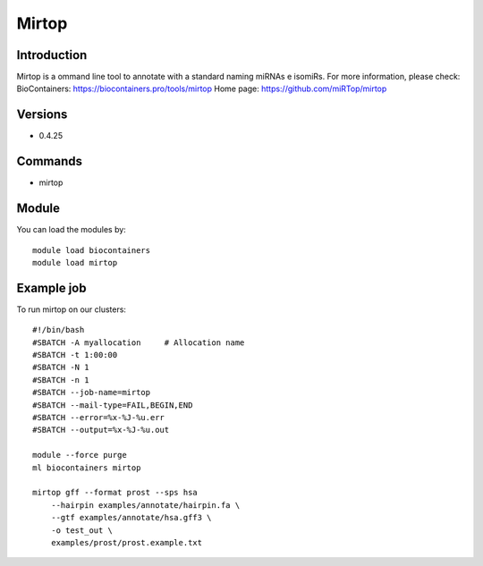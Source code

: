 .. _backbone-label:

Mirtop
==============================

Introduction
~~~~~~~~
Mirtop is a ommand line tool to annotate with a standard naming miRNAs e isomiRs.
For more information, please check:
BioContainers: https://biocontainers.pro/tools/mirtop 
Home page: https://github.com/miRTop/mirtop

Versions
~~~~~~~~
- 0.4.25

Commands
~~~~~~~
- mirtop

Module
~~~~~~~~
You can load the modules by::

    module load biocontainers
    module load mirtop

Example job
~~~~~
To run mirtop on our clusters::

    #!/bin/bash
    #SBATCH -A myallocation     # Allocation name
    #SBATCH -t 1:00:00
    #SBATCH -N 1
    #SBATCH -n 1
    #SBATCH --job-name=mirtop
    #SBATCH --mail-type=FAIL,BEGIN,END
    #SBATCH --error=%x-%J-%u.err
    #SBATCH --output=%x-%J-%u.out

    module --force purge
    ml biocontainers mirtop

    mirtop gff --format prost --sps hsa 
        --hairpin examples/annotate/hairpin.fa \
        --gtf examples/annotate/hsa.gff3 \
        -o test_out \
        examples/prost/prost.example.txt

